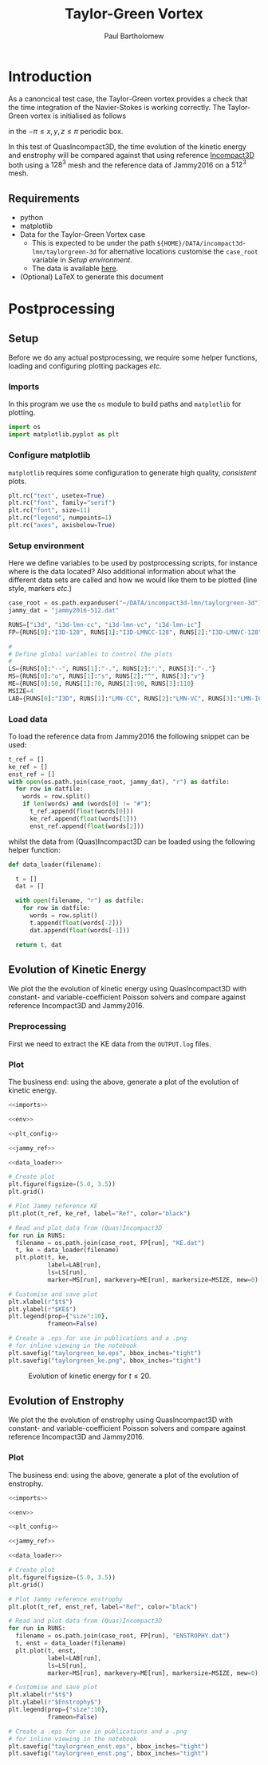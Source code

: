 # -*- mode: org; org-confirm-babel-evaluate: nil -*-

#+TITLE: Taylor-Green Vortex
#+AUTHOR: Paul Bartholomew

#+STARTUP: inlineimages

#+LATEX_CLASS_OPTIONS: [a4paper, 10pt]
#+LATEX_HEADER: \hypersetup{colorlinks, linkcolor=red, urlcolor=blue}
#+LATEX_HEADER: \usepackage{fullpage}
#+LATEX_HEADER: \usepackage{placeins}
#+LATEX_HEADER: \usepackage{fancyvrb}
#+LATEX_HEADER: \fvset{fontsize=\footnotesize}
#+LATEX_HEADER: \RecustomVerbatimEnvironment{verbatim}{Verbatim}{}

* Introduction
 
As a canoncical test case, the Taylor-Green vortex provides a check that the time integration of the
Navier-Stokes is working correctly.
The Taylor-Green vortex is initialised as follows
#+BEGIN_LATEX
  \begin{equation}
    \boldsymbol{u} =
    \begin{cases}
      U \sin\left( \frac{x}{\pi} \right) \cos\left( \frac{y}{\pi} \right) \cos\left( \frac{z}{\pi}
      \right)\\
      -U \cos\left( \frac{x}{\pi} \right) \sin\left( \frac{y}{\pi} \right) \cos\left( \frac{z}{\pi}
      \right)\\
      0
    \end{cases}
  \end{equation}
#+END_LATEX
in the $-\pi \leq x,y,z \leq \pi$ periodic box.

In this test of QuasIncompact3D, the time evolution of the kinetic energy and enstrophy will be
compared against that using reference [[https://www.incompact3d.com/uploads/5/8/7/2/58724623/taylor-green-3d.tar][Incompact3D]] both using a $128^3$ mesh and the reference data of
Jammy2016 on a $512^3$ mesh.

** Requirements

- python
- matplotlib
- Data for the Taylor-Green Vortex case
  - This is expected to be under the path ~${HOME}/DATA/incompact3d-lmn/taylorgreen-3d~ for
    alternative locations customise the ~case_root~ variable in [[*Setup%20environment][Setup environment]].
  - The data is available [[https://imperialcollegelondon.box.com/v/eCSE1002-TGV][here]].
- (Optional) LaTeX to generate this document

* Postprocessing
** Setup

Before we do any actual postprocessing, we require some helper functions, loading and configuring
plotting packages /etc./

*** Imports

In this program we use the ~os~ module to build paths and ~matplotlib~ for plotting.

#+NAME: imports
#+BEGIN_SRC python
  import os
  import matplotlib.pyplot as plt
#+END_SRC

*** Configure matplotlib

~matplotlib~ requires some configuration to generate high quality, /consistent/ plots.

#+NAME: plt_config
#+BEGIN_SRC python
  plt.rc("text", usetex=True)
  plt.rc("font", family="serif")
  plt.rc("font", size=11)
  plt.rc("legend", numpoints=1)
  plt.rc("axes", axisbelow=True)
#+END_SRC

*** Setup environment

Here we define variables to be used by postprocessing scripts, for instance where is the data
located?
Also additional information about what the different data sets are called and how we would like them
to be plotted (line style, markers /etc./)

#+NAME: env
#+BEGIN_SRC python :noweb strip-export
  case_root = os.path.expanduser("~/DATA/incompact3d-lmn/taylorgreen-3d")
  jammy_dat = "jammy2016-512.dat"

  RUNS=["i3d", "i3d-lmn-cc", "i3d-lmn-vc", "i3d-lmn-ic"]
  FP={RUNS[0]:"I3D-128", RUNS[1]:"I3D-LMNCC-128", RUNS[2]:"I3D-LMNVC-128", RUNS[3]:"I3D-LMNIC-128"}

  #
  # Define global variables to control the plots
  #
  LS={RUNS[0]:"--", RUNS[1]:"-.", RUNS[2]:":", RUNS[3]:"-."}
  MS={RUNS[0]:"o", RUNS[1]:"s", RUNS[2]:"^", RUNS[3]:"v"}
  ME={RUNS[0]:50, RUNS[1]:70, RUNS[2]:90, RUNS[3]:110}
  MSIZE=4
  LAB={RUNS[0]:"I3D", RUNS[1]:"LMN-CC", RUNS[2]:"LMN-VC", RUNS[3]:"LMN-IC"}
#+END_SRC

*** Load data

To load the reference data from Jammy2016 the following snippet can be used:

#+NAME: jammy_ref
#+BEGIN_SRC python
  t_ref = []
  ke_ref = []
  enst_ref = []
  with open(os.path.join(case_root, jammy_dat), "r") as datfile:
    for row in datfile:
      words = row.split()
      if len(words) and (words[0] != "#"):
        t_ref.append(float(words[0]))
        ke_ref.append(float(words[1]))
        enst_ref.append(float(words[2]))
#+END_SRC

whilst the data from (Quas)Incompact3D can be loaded using the following helper function:

#+NAME: data_loader
#+BEGIN_SRC python
  def data_loader(filename):
    
    t = []
    dat = []
    
    with open(filename, "r") as datfile:
      for row in datfile:
        words = row.split()
        t.append(float(words[-2]))
        dat.append(float(words[-1]))

    return t, dat
#+END_SRC

** Evolution of Kinetic Energy

We plot the the evolution of kinetic energy using QuasIncompact3D with constant- and
variable-coefficient Poisson solvers and compare against reference Incompact3D and Jammy2016.

*** Preprocessing

First we need to extract the KE data from the ~OUTPUT.log~ files.

*** Plot

The business end: using the above, generate a plot of the evolution of kinetic energy.

#+BEGIN_SRC python :noweb strip-export :tangle tgv_ke.py
  <<imports>>

  <<env>>

  <<plt_config>>

  <<jammy_ref>>

  <<data_loader>>

  # Create plot
  plt.figure(figsize=(5.0, 3.5))
  plt.grid()

  # Plot Jammy reference KE
  plt.plot(t_ref, ke_ref, label="Ref", color="black")

  # Read and plot data from (Quas)Incompact3D
  for run in RUNS:
    filename = os.path.join(case_root, FP[run], "KE.dat")
    t, ke = data_loader(filename)
    plt.plot(t, ke,
             label=LAB[run],
             ls=LS[run],
             marker=MS[run], markevery=ME[run], markersize=MSIZE, mew=0)

  # Customise and save plot
  plt.xlabel(r"$t$")
  plt.ylabel(r"$KE$")
  plt.legend(prop={"size":10},
             frameon=False)

  # Create a .eps for use in publications and a .png
  # for inline viewing in the notebook
  plt.savefig("taylorgreen_ke.eps", bbox_inches="tight")
  plt.savefig("taylorgreen_ke.png", bbox_inches="tight")
#+END_SRC

#+RESULTS:
: None

#+ATTR_LATEX: :width 0.75\textwidth
#+CAPTION: Evolution of kinetic energy for $t \leq 20$.
[[file:taylorgreen_ke.png]]

#+BEGIN_LATEX
  \FloatBarrier
#+END_LATEX

** Evolution of Enstrophy

We plot the the evolution of enstrophy using QuasIncompact3D with constant- and variable-coefficient
Poisson solvers and compare against reference Incompact3D and Jammy2016.

*** Plot

The business end: using the above, generate a plot of the evolution of enstrophy.

#+BEGIN_SRC python :noweb strip-export :tangle tgv_enst.py
  <<imports>>

  <<env>>

  <<plt_config>>

  <<jammy_ref>>

  <<data_loader>>

  # Create plot
  plt.figure(figsize=(5.0, 3.5))
  plt.grid()

  # Plot Jammy reference enstrophy
  plt.plot(t_ref, enst_ref, label="Ref", color="black")

  # Read and plot data from (Quas)Incompact3D
  for run in RUNS:
    filename = os.path.join(case_root, FP[run], "ENSTROPHY.dat")
    t, enst = data_loader(filename)
    plt.plot(t, enst,
             label=LAB[run],
             ls=LS[run],
             marker=MS[run], markevery=ME[run], markersize=MSIZE, mew=0)

  # Customise and save plot
  plt.xlabel(r"$t$")
  plt.ylabel(r"$Enstrophy$")
  plt.legend(prop={"size":10},
             frameon=False)

  # Create a .eps for use in publications and a .png
  # for inline viewing in the notebook
  plt.savefig("taylorgreen_enst.eps", bbox_inches="tight")
  plt.savefig("taylorgreen_enst.png", bbox_inches="tight")
#+END_SRC

#+RESULTS:
: None

#+ATTR_LATEX: :width 0.75\textwidth
#+CAPTION: Evolution of enstrophy
 [[file:taylorgreen_enst.png]]

